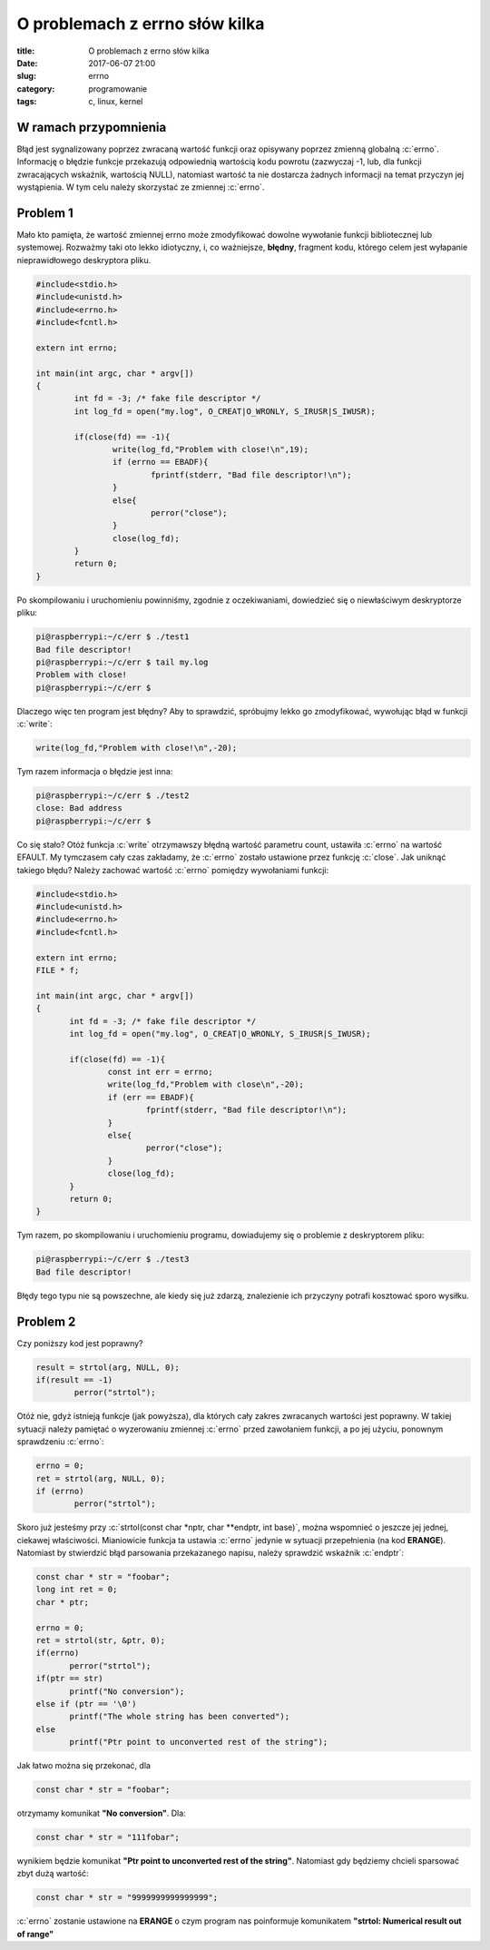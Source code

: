 O problemach z errno słów kilka
################################

:title: O problemach z errno słów kilka
:date: 2017-06-07 21:00
:slug: errno
:category: programowanie
:tags: c, linux, kernel

.. role:: pyth(code)
  :language: python

.. role:: c(code)
  :language: c

.. role:: bash(code)
  :language: bash

W ramach przypomnienia
======================

Błąd jest sygnalizowany poprzez zwracaną wartość funkcji oraz opisywany poprzez zmienną
globalną :c:`errno`. Informację o błędzie funkcje przekazują odpowiednią wartością kodu powrotu (zazwyczaj -1, lub,
dla funkcji zwracających wskaźnik, wartością NULL), natomiast wartość ta nie dostarcza żadnych informacji na temat przyczyn
jej wystąpienia. W tym celu należy skorzystać ze zmiennej :c:`errno`.

Problem 1
=========

Mało kto pamięta, że wartość zmiennej errno może zmodyfikować dowolne wywołanie funkcji bibliotecznej lub systemowej.
Rozważmy taki oto lekko idiotyczny, i, co ważniejsze, **błędny**, fragment kodu, którego celem jest wyłapanie nieprawidłowego
deskryptora pliku.

.. code-block:: c

  #include<stdio.h>
  #include<unistd.h>
  #include<errno.h>
  #include<fcntl.h>

  extern int errno;

  int main(int argc, char * argv[])
  {
          int fd = -3; /* fake file descriptor */
          int log_fd = open("my.log", O_CREAT|O_WRONLY, S_IRUSR|S_IWUSR);

          if(close(fd) == -1){
                  write(log_fd,"Problem with close!\n",19);
                  if (errno == EBADF){
                          fprintf(stderr, "Bad file descriptor!\n");
                  }
                  else{
                          perror("close");
                  }
                  close(log_fd);
          }
          return 0;
  }

Po skompilowaniu i uruchomieniu powinniśmy, zgodnie z oczekiwaniami, dowiedzieć się o niewłaściwym deskryptorze pliku:

.. code-block:: bash

 pi@raspberrypi:~/c/err $ ./test1
 Bad file descriptor!
 pi@raspberrypi:~/c/err $ tail my.log
 Problem with close!
 pi@raspberrypi:~/c/err $

Dlaczego więc ten program jest błędny? Aby to sprawdzić, spróbujmy lekko go zmodyfikować, wywołując błąd w funkcji :c:`write`:

.. code-block:: c

 write(log_fd,"Problem with close!\n",-20);

Tym razem informacja o błędzie jest inna:

.. code-block:: bash

 pi@raspberrypi:~/c/err $ ./test2
 close: Bad address
 pi@raspberrypi:~/c/err $

Co się stało? Otóż funkcja :c:`write` otrzymawszy błędną wartość parametru count, ustawiła :c:`errno` na wartość EFAULT.
My tymczasem cały czas zakładamy, że :c:`errno` zostało ustawione przez funkcję :c:`close`.
Jak uniknąć takiego błędu? Należy zachować wartość :c:`errno` pomiędzy wywołaniami funkcji:

.. code-block:: bash

 #include<stdio.h>
 #include<unistd.h>
 #include<errno.h>
 #include<fcntl.h>

 extern int errno;
 FILE * f;

 int main(int argc, char * argv[])
 {
        int fd = -3; /* fake file descriptor */
        int log_fd = open("my.log", O_CREAT|O_WRONLY, S_IRUSR|S_IWUSR);

        if(close(fd) == -1){
                const int err = errno;
                write(log_fd,"Problem with close\n",-20);
                if (err == EBADF){
                        fprintf(stderr, "Bad file descriptor!\n");
                }
                else{
                        perror("close");
                }
                close(log_fd);
        }
        return 0;
 }

Tym razem, po skompilowaniu i uruchomieniu programu, dowiadujemy się o problemie z deskryptorem pliku:

.. code-block:: bash

 pi@raspberrypi:~/c/err $ ./test3
 Bad file descriptor!

Błędy tego typu nie są powszechne, ale kiedy się już zdarzą, znalezienie ich przyczyny potrafi kosztować sporo wysiłku.

Problem 2
=========

Czy poniższy kod jest poprawny?

.. code-block:: c

 result = strtol(arg, NULL, 0);
 if(result == -1)
         perror("strtol");

Otóż nie, gdyż istnieją funkcje (jak powyższa), dla których cały zakres zwracanych wartości jest poprawny. W takiej sytuacji należy pamiętać o
wyzerowaniu zmiennej :c:`errno` przed zawołaniem funkcji, a po jej użyciu, ponownym sprawdzeniu :c:`errno`:

.. code-block:: c

 errno = 0;
 ret = strtol(arg, NULL, 0);
 if (errno)
         perror("strtol");

Skoro już jesteśmy przy :c:`strtol(const char *nptr, char **endptr, int base)`, można wspomnieć o jeszcze jej jednej, ciekawej właściwości.
Mianiowicie funkcja ta ustawia :c:`errno` jedynie w sytuacji przepełnienia (na kod **ERANGE**). Natomiast by stwierdzić błąd parsowania
przekazanego napisu, należy sprawdzić wskaźnik :c:`endptr`:

.. code-block:: c

 const char * str = "foobar";
 long int ret = 0;
 char * ptr;

 errno = 0;
 ret = strtol(str, &ptr, 0);
 if(errno)
        perror("strtol");
 if(ptr == str)
        printf("No conversion");
 else if (ptr == '\0')
        printf("The whole string has been converted");
 else
        printf("Ptr point to unconverted rest of the string");

Jak łatwo można się przekonać, dla

.. code-block:: c

 const char * str = "foobar";

otrzymamy komunikat **"No conversion"**. Dla:

.. code-block:: c

 const char * str = "111fobar";

wynikiem będzie komunikat **"Ptr point to unconverted rest of the string"**. Natomiast gdy będziemy chcieli sparsować zbyt
dużą wartość:

.. code-block:: c

 const char * str = "9999999999999999";

:c:`errno` zostanie ustawione na **ERANGE** o czym program nas poinformuje komunikatem **"strtol: Numerical result out of range"**
